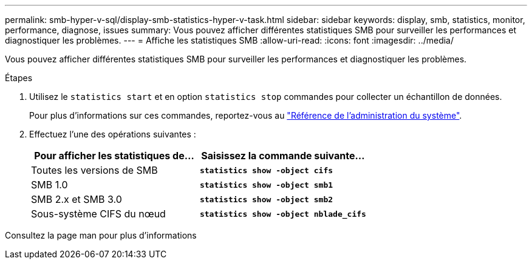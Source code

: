 ---
permalink: smb-hyper-v-sql/display-smb-statistics-hyper-v-task.html 
sidebar: sidebar 
keywords: display, smb, statistics, monitor, performance, diagnose, issues 
summary: Vous pouvez afficher différentes statistiques SMB pour surveiller les performances et diagnostiquer les problèmes. 
---
= Affiche les statistiques SMB
:allow-uri-read: 
:icons: font
:imagesdir: ../media/


[role="lead"]
Vous pouvez afficher différentes statistiques SMB pour surveiller les performances et diagnostiquer les problèmes.

.Étapes
. Utilisez le `statistics start` et en option `statistics stop` commandes pour collecter un échantillon de données.
+
Pour plus d'informations sur ces commandes, reportez-vous au link:../system-admin/index.html["Référence de l'administration du système"].

. Effectuez l'une des opérations suivantes :
+
|===
| Pour afficher les statistiques de... | Saisissez la commande suivante... 


 a| 
Toutes les versions de SMB
 a| 
`*statistics show -object cifs*`



 a| 
SMB 1.0
 a| 
`*statistics show -object smb1*`



 a| 
SMB 2.x et SMB 3.0
 a| 
`*statistics show -object smb2*`



 a| 
Sous-système CIFS du nœud
 a| 
`*statistics show -object nblade_cifs*`

|===


Consultez la page man pour plus d'informations
